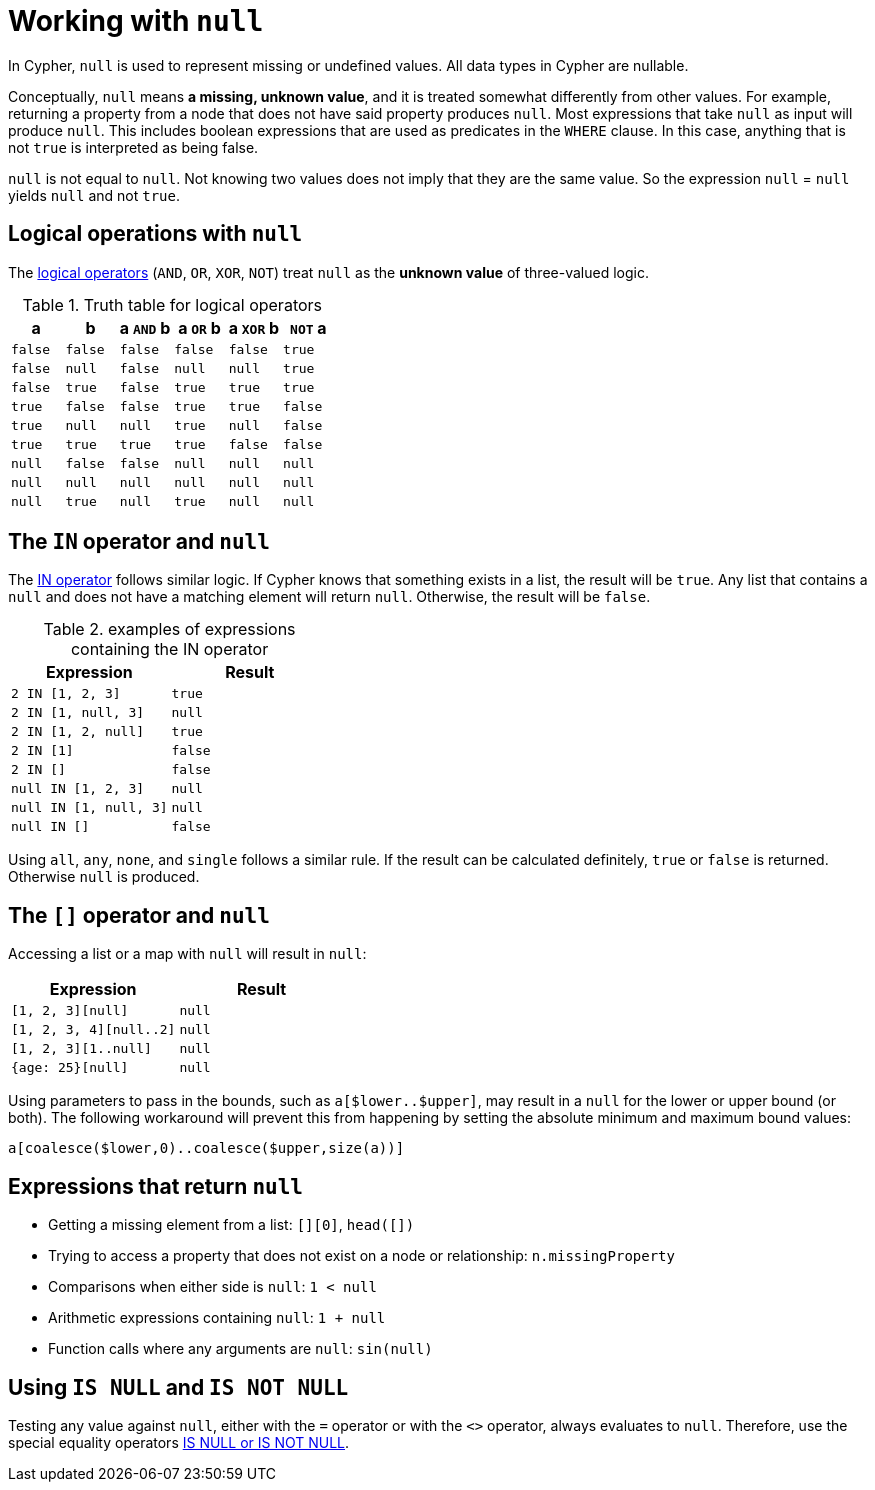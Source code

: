:description: This section describes working with the `null` value.

[[cypher-working-with-null]]
= Working with `null`

In Cypher, `null` is used to represent missing or undefined values.
All data types in Cypher are nullable. 

Conceptually, `null` means **a missing, unknown value**, and it is treated somewhat differently from other values.
For example, returning a property from a node that does not have said property produces `null`.
Most expressions that take `null` as input will produce `null`.
This includes boolean expressions that are used as predicates in the `WHERE` clause.
In this case, anything that is not `true` is interpreted as being false.

`null` is not equal to `null`.
Not knowing two values does not imply that they are the same value.
So the expression `null` = `null` yields `null` and not `true`.


[[cypher-null-logical-operators]]
== Logical operations with `null`

The xref::syntax/operators.adoc#query-operators-boolean[logical operators] (`AND`, `OR`, `XOR`, `NOT`) treat `null` as the **unknown value** of three-valued logic.

.Truth table for logical operators
[options="header", cols="^,^,^,^,^,^"]
|====
|a       | b       | a `AND` b | a `OR` b | a `XOR` b | `NOT` a
|`false` | `false` | `false`   | `false`  | `false`   | `true`
|`false` | `null`  | `false`   | `null`   | `null`    | `true`
|`false` | `true`  | `false`   | `true`   | `true`    | `true`
|`true`  | `false` | `false`   | `true`   | `true`    | `false`
|`true`  | `null`  | `null`    | `true`   | `null`    | `false`
|`true`  | `true`  | `true`    | `true`   | `false`   | `false`
|`null`  | `false` | `false`   | `null`   | `null`    | `null`
|`null`  | `null`  | `null`    | `null`   | `null`    | `null`
|`null`  | `true`  | `null`    | `true`   | `null`    | `null`
|====


[[cypher-null-in-operator]]
== The `IN` operator and `null`

The xref::syntax/operators.adoc#syntax-using-in-to-check-if-a-number-is-in-a-list[IN operator] follows similar logic.
If Cypher knows that something exists in a list, the result will be `true`.
Any list that contains a `null` and does not have a matching element will return `null`.
Otherwise, the result will be `false`.

.examples of expressions containing the IN operator
[options="header", cols="^m,^m"]
|====
|Expression  | Result
|2 IN [1, 2, 3] | true
|2 IN [1, null, 3] | null
|2 IN [1, 2, null] | true
|2 IN [1] | false
|2 IN [] | false
|null IN [1, 2, 3] | null
|null IN [1, null, 3] | null
|null IN [] | false
|====

Using `all`, `any`, `none`, and `single` follows a similar rule.
If the result can be calculated definitely, `true` or `false` is returned.
Otherwise `null` is produced.


[[cypher-null-bracket-operator]]
== The `[]` operator and `null`

Accessing a list or a map with `null` will result in `null`:

[options="header", cols="^m,^m"]
|====
|Expression  | Result
|[1, 2, 3][null] | null
|[1, 2, 3, 4][null..2] | null
|[1, 2, 3][1..null] | null
|{age: 25}[null] | null
|====

Using parameters to pass in the bounds, such as `a[$lower..$upper]`, may result in a `null` for the lower or upper bound (or both).
The following workaround will prevent this from happening by setting the absolute minimum and maximum bound values:
[source, syntax, role=noheader]
----
a[coalesce($lower,0)..coalesce($upper,size(a))]
----

[[cypher-expressions-and-null]]
== Expressions that return `null`

* Getting a missing element from a list: `[][0]`, `head([])`
* Trying to access a property that does not exist on a node or relationship: `n.missingProperty`
* Comparisons when either side is `null`: `1 < null`
* Arithmetic expressions containing `null`: `1 + null`
* Function calls where any arguments are `null`: `sin(null)`

[[is-null-is-not-null]]
== Using `IS NULL` and `IS NOT NULL`
Testing any value against `null`, either with the `=` operator or with the `<>` operator, always evaluates to `null`.
Therefore,  use the special equality operators xref:syntax/operators.adoc#cypher-comparison[IS NULL or IS NOT NULL].

